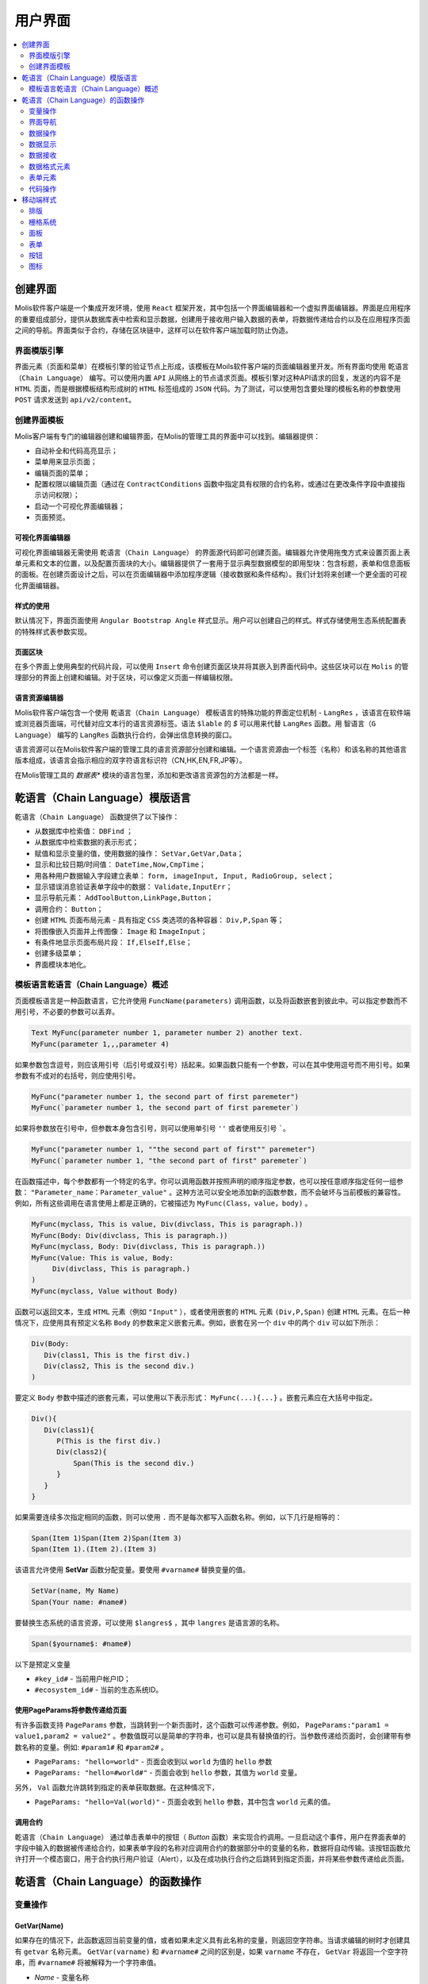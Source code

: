 ################################################################################
用户界面
################################################################################

.. contents::
  :local:
  :depth: 2

********************************************************************************
创建界面
********************************************************************************
Molis软件客户端是一个集成开发环境，使用 ``React`` 框架开发，其中包括一个界面编辑器和一个虚拟界面编辑器。界面是应用程序的重要组成部分，提供从数据库表中检索和显示数据，创建用于接收用户输入数据的表单，将数据传递给合约以及在应用程序页面之间的导航。界面类似于合约，存储在区块链中，这样可以在软件客户端加载时防止伪造。

界面模版引擎
==============================
界面元素（页面和菜单）在模板引擎的验证节点上形成，该模板在Moils软件客户端的页面编辑器里开发。所有界面均使用 ``乾语言（Chain Language）`` 编写。可以使用内置 ``API`` 从网络上的节点请求页面。模板引擎对这种API请求的回复，发送的内容不是 ``HTML`` 页面，而是根据模板结构形成树的 ``HTML`` 标签组成的 ``JSON`` 代码。为了测试，可以使用包含要处理的模板名称的参数使用 ``POST`` 请求发送到 ``api/v2/content``。

创建界面模板
==============================
Molis客户端有专门的编辑器创建和编辑界面，在Molis的管理工具的界面中可以找到。编辑器提供：

- 自动补全和代码高亮显示；
- 菜单用来显示页面；
- 编辑页面的菜单；
- 配置权限以编辑页面（通过在 ``ContractConditions`` 函数中指定具有权限的合约名称，或通过在更改条件字段中直接指示访问权限）；
- 启动一个可视化界面编辑器；
- 页面预览。

可视化界面编辑器
-----------------------------
可视化界面编辑器无需使用 ``乾语言（Chain Language）`` 的界面源代码即可创建页面。编辑器允许使用拖曳方式来设置页面上表单元素和文本的位置，以及配置页面块的大小。编辑器提供了一套用于显示典型数据模型的即用型块：包含标题，表单和信息面板的面板。在创建页面设计之后，可以在页面编辑器中添加程序逻辑（接收数据和条件结构）。我们计划将来创建一个更全面的可视化界面编辑器。

样式的使用
-----------------------------
默认情况下，界面页面使用 ``Angular Bootstrap Angle`` 样式显示。用户可以创建自己的样式。样式存储使用生态系统配置表的特殊样式表参数实现。

页面区块
-----------------------------
在多个界面上使用典型的代码片段，可以使用 ``Insert`` 命令创建页面区块并将其嵌入到界面代码中。这些区块可以在 ``Molis`` 的管理部分的界面上创建和编辑。对于区块，可以像定义页面一样编辑权限。

语言资源编辑器
-----------------------------
Molis软件客户端包含一个使用 ``乾语言（Chain Language）`` 模板语言的特殊功能的界面定位机制 - ``LangRes`` ，该语言在软件端或浏览器页面端，可代替对应文本行的语言资源标签。语法 ``$lable`` 的 *$* 可以用来代替 ``LangRes`` 函数。用 ``智语言（G Language）`` 编写的 ``LangRes`` 函数执行合约，会弹出信息转换的窗口。

语言资源可以在Molis软件客户端的管理工具的语言资源部分创建和编辑。一个语言资源由一个标签（名称）和该名称的其他语言版本组成，该语言会指示相应的双字符语言标识符（CN,HK,EN,FR,JP等）。

在Molis管理工具的 *数据表** 模块的语言包里，添加和更改语言资源包的方法都是一样。

********************************************************************************
乾语言（Chain Language）模版语言
********************************************************************************

``乾语言（Chain Language）`` 函数提供了以下操作：

- 从数据库中检索值： ``DBFind`` ；
- 从数据库中检索数据的表示形式；
- 赋值和显示变量的值，使用数据的操作： ``SetVar,GetVar,Data``；
- 显示和比较日期/时间值： ``DateTime,Now,CmpTime``；
- 用各种用户数据输入字段建立表单： ``form, imageInput, Input, RadioGroup, select``；
- 显示错误消息验证表单字段中的数据： ``Validate,InputErr``；
- 显示导航元素： ``AddToolButton,LinkPage,Button``；
- 调用合约： ``Button``；
- 创建 ``HTML`` 页面布局元素 - 具有指定 ``CSS`` 类选项的各种容器： ``Div,P,Span`` 等；
- 将图像嵌入页面并上传图像： ``Image`` 和 ``ImageInput``；
- 有条件地显示页面布局片段： ``If,ElseIf,Else``；
- 创建多级菜单；
- 界面模块本地化。

模板语言乾语言（Chain Language）概述
============================================================
页面模板语言是一种函数语言，它允许使用 ``FuncName(parameters)`` 调用函数，以及将函数嵌套到彼此中。可以指定参数而不用引号，不必要的参数可以丢弃。

.. code:: js

      Text MyFunc(parameter number 1, parameter number 2) another text.
      MyFunc(parameter 1,,,parameter 4)
      
如果参数包含逗号，则应该用引号（后引号或双引号）括起来。如果函数只能有一个参数，可以在其中使用逗号而不用引号。如果参数有不成对的右括号，则应使用引号。

.. code:: js

      MyFunc("parameter number 1, the second part of first paremeter")
      MyFunc(`parameter number 1, the second part of first paremeter`)
      
如果将参数放在引号中，但参数本身包含引号，则可以使用单引号 ``''`` 或者使用反引号 `````。
      
.. code:: js

      MyFunc("parameter number 1, ""the second part of first"" paremeter")
      MyFunc(`parameter number 1, "the second part of first" paremeter`)
      
在函数描述中，每个参数都有一个特定的名字。你可以调用函数并按照声明的顺序指定参数，也可以按任意顺序指定任何一组参数： ``"Parameter_name：Parameter_value"`` 。这种方法可以安全地添加新的函数参数，而不会破坏与当前模板的兼容性。例如，所有这些调用在语言使用上都是正确的，它被描述为 ``MyFunc(Class，value，body)`` 。

.. code:: js

      MyFunc(myclass, This is value, Div(divclass, This is paragraph.))
      MyFunc(Body: Div(divclass, This is paragraph.))
      MyFunc(myclass, Body: Div(divclass, This is paragraph.))
      MyFunc(Value: This is value, Body: 
           Div(divclass, This is paragraph.)
      )
      MyFunc(myclass, Value without Body)
      
函数可以返回文本，生成 ``HTML`` 元素（例如 ``"Input"`` ），或者使用嵌套的 ``HTML`` 元素 ``(Div,P,Span)`` 创建 ``HTML`` 元素。在后一种情况下，应使用具有预定义名称 ``Body`` 的参数来定义嵌套元素。例如，嵌套在另一个 ``div`` 中的两个 ``div`` 可以如下所示：

.. code:: js

      Div(Body:
         Div(class1, This is the first div.)
         Div(class2, This is the second div.)
      )
      
要定义 ``Body`` 参数中描述的嵌套元素，可以使用以下表示形式： ``MyFunc(...){...}`` 。嵌套元素应在大括号中指定。

.. code:: js

      Div(){
         Div(class1){
            P(This is the first div.)
            Div(class2){
                Span(This is the second div.)
            }
         }
      }
      
如果需要连续多次指定相同的函数，则可以使用 ``.`` 而不是每次都写入函数名称。例如，以下几行是相等的：
     
.. code:: js

     Span(Item 1)Span(Item 2)Span(Item 3)
     Span(Item 1).(Item 2).(Item 3)
     
该语言允许使用 **SetVar** 函数分配变量。要使用 ``#varname#`` 替换变量的值。

.. code:: js

     SetVar(name, My Name)
     Span(Your name: #name#)
     
要替换生态系统的语言资源，可以使用 ``$langres$`` ，其中 ``langres`` 是语言源的名称。

.. code:: js

     Span($yourname$: #name#)
     
以下是预定义变量

* ``#key_id#`` - 当前用户帐户ID；
* ``#ecosystem_id#`` - 当前的生态系统ID。

使用PageParams将参数传递给页面
-----------------------------------------------------------
有许多函数支持 ``PageParams`` 参数，当跳转到一个新页面时，这个函数可以传递参数。例如， ``PageParams:"param1 = value1,param2 = value2"`` 。参数值既可以是简单的字符串，也可以是具有替换值的行。当参数传递给页面时，会创建带有参数名称的变量。例如: ``#param1#`` 和 ``#param2#`` 。

* ``PageParams: "hello=world"`` - 页面会收到以 ``world`` 为值的 ``hello`` 参数
* ``PageParams: "hello=#world#"`` - 页面会收到 ``hello`` 参数，其值为 ``world`` 变量。

另外， ``Val`` 函数允许跳转到指定的表单获取数据。在这种情况下，

* ``PageParams: "hello=Val(world)"`` - 页面会收到 ``hello`` 参数，其中包含 ``world`` 元素的值。


调用合约
-----------------------------
``乾语言（Chain Language）`` 通过单击表单中的按钮（ *Button* 函数）来实现合约调用。一旦启动这个事件，用户在界面表单的字段中输入的数据被传递给合约，如果表单字段的名称对应调用合约的数据部分中的变量的名称，数据将自动传输。该按钮函数允许打开一个模态窗口，用于合约执行用户验证（Alert），以及在成功执行合约之后跳转到指定页面，并将某些参数传递给此页面。 

********************************************************************************
乾语言（Chain Language）的函数操作
********************************************************************************

变量操作
==============================
GetVar(Name)
------------------------------
如果存在的情况下，此函数返回当前变量的值，或者如果未定义具有此名称的变量，则返回空字符串。当请求编辑的树时才创建具有 ``getvar`` 名称元素。  ``GetVar(varname)`` 和 ``#varname#`` 之间的区别是，如果 ``varname`` 不存在， ``GetVar`` 将返回一个空字符串，而 ``#varname#`` 将被解释为一个字符串值。

* *Name* - 变量名称

.. code:: js

     If(GetVar(name)){#name#}.Else{Name is unknown}
      
SetVar(Name, Value)
------------------------------
将一个值赋给一个 ``Name`` 变量。

* *Name* - 变量的名称；
* *Value* - 变量的值，可以包含对另一个变量的引用。

.. code:: js

     SetVar(name, John Smith).(out, I am #name#)
     Span(#out#)      

界面导航
==============================     
AddToolButton(Title, Icon, Page, PageParams)
------------------------------------------------------------
向按钮面板添加一个按钮。创建 **AddToolButton** 元素。

* *Title* - 按钮标题；
* *Icon* - 按钮的图标；
* *Page* - 跳转的页面名称；
* *PageParams* - 页面的参数。

.. code:: js

      AddToolButton(Help, help, help_page) 
      
Button(Body, Page, Class, Contract, Params, PageParams) [.Alert(Text,ConfirmButton,CancelButton,Icon)] [.Style(Style)]
------------------------------------------------------------------------------------------------------------------------------------------------------

创建一个 **Button** HTML元素。这个元素创建一个按钮，它发送一个指定的合约执行。

* *Body* - 子文本或者元素；
* *Page* - 要重定向到的页面的名称；
* *Class* - 类的按钮；
* *Contract* - 执行的合约的名称；
* *Params* - 传递给合约的数值列表。默认情况下，合约参数（数据段）的值是从具有相似名称标识符（id）的HTML元素（例如，输入字段）获得的。如果元素标识符合约参数的名称不同，则应使用 ``contractField1 = idname1,contractField2 = idname2`` 格式中的分配。该参数作为目标对象 ``{field1:idname1,field2:idname2}`` 返回给 ``attr`` ；
* *PageParams* - 跳转到页面的参数，格式：``contractField1 = idname1，contractField2 = idname2`` 。在这种情况下，目标页面上会创建参数名称为  ``#contractField1#`` 和 ``#contractField2#`` 的变量，并为其分配指定的值（请参阅 *使用PageParams将参数传递给页面* 部分）。

**Alert** - 显示一条消息。

* *Text* - 消息文本；
* *ConfirmButton* - 确认按钮标题；
* *CancelButton* - 取消按钮标题；
* *Icon* - 按钮图标。

**Style** - 用于指定CSS样式。

* *Style* - css样式。

.. code:: js

      Button(Submit, default_page, mybtn_class).Alert(Alert message)
      Button(Contract: MyContract, Body:My Contract, Class: myclass, Params:"Name=myid,Id=i10,Value")
      
LinkPage(Body, Page, Class, PageParams) [.Style(Style)]
------------------------------------------------------------
创建一个 **LinkPage** 元素 - 一个页面的链接。
 
* *Body* - 子文本或元素；
* *Page* - 页面重定向到；
* *Class* - 这个按钮的类；
* *PageParams* - 重定向参数。

**Style** - 指定CSS样式

* *Style* - css样式。

.. code:: js

      LinkPage(My Page, default_page, mybtn_class)

数据操作
==============================
And (Parameters)
------------------------------
该函数返回 **and** 逻辑运算的执行结果，括号中列出所有参数，并以逗号分隔。 如果参数值等于空字符串( ``""`` ),零或 *false*，则参数值为 ``"false"`` 。 在所有其他情况下，参数值是 ``"true"`` 。 如果为 ``true`` ，则函数返回 ``1``,否则返回 ``0`` 。仅当请求编辑的树模块时才创建名 ``And`` 元素。

.. code:: js

      If(And(#myval1#,#myval2#), Span(OK))

Calculate(Exp, Type, Prec)
------------------------------------------------------------
该函数返回 **Exp** 参数中传递算术表达式的结果。使用以下操作：+，-，x，/和（）。

* **Exp** - 算术表达式。包含数字和 *#name#* 变量；
* **Type** - 结果数据类型: ``int, float, money`` 。如果没有指定，类型默认是 *float* 。如果有小数点的数字，或者在其他所有情况下 *int* ；
* **Prec** -  *float* 和 *money* 类型指定后的有效位数点；

例如： ``Calculate( Exp: (342278783438+5000)*(#val#-932780000), Type: money, Prec:18 )``， ``Calculate(10000-(34+5)*#val#)``， ``Calculate("((10+#val#-45)*3.0-10)/4.5 + #val#", Prec: 4)``。

CmpTime(Time1, Time2)
------------------------------
此函数比较两个时间值的格式相同（最好是标准格式 - YYYY-MM-DD HH：MM：SS，但是可以使用任何格式，前提是序列从几年到几秒）。返回：

* **-1** - Time1 < Time2； 
* **0** - Time1 = Time2；
* **1** - Time1 > Time2。

.. code:: js

     If(CmpTime(#time1#, #time2#)<0){...}
     
DateTime(DateTime, Format)
------------------------------
此函数以指定的格式显示时间和日期。

 *  *DateTime* - 时间和日期标准格式 ``2006-01-02T15:04:05``；
 *  *Format* -  格式: ``YY`` 2位年份格式, ``YYYY`` 4位年份格式, ``MM`` - month, ``DD`` - day, ``HH`` - hours, ``MM`` - minutes, ``SS`` – seconds. Example: ``YY/MM/DD HH:MM``. 如果未指定格式，则将使用 *languages* 表中设置的 *timeformat* 参数值。 如果这个参数不存在，则将使用 ``"YYYY-MM-DD HH:MI:SS"`` 格式。
 
 .. code:: js

    DateTime(2017-11-07T17:51:08)
    DateTime(#mytime#,HH:MI DD.MM.YYYY)

Now(Format, Interval) 
------------------------------
该函数以指定的格式返回当前时间，默认情况下是 ``UNIX`` 格式（ ``1970年1月1日`` 以来经过的秒数）。 如果请求的时间格式是 *datetime*，则日期和时间显示为 ``"YYYY-MM-DD HH:MI:SS"`` 。 间隔可以在第二个参数中指定（例如，*+5天*）。

* *Format* - 输出的格式为 ``YYYY, MM, DD, HH, MI, SS`` 或 *datetime*；
* *Interval* - 向后或向前的时间偏移。

.. code:: js

       Now()
       Now(DD.MM.YYYY HH:MM)
       Now(datetime,-3 hours)

Or(parameters)
------------------------------
此函数返回 **IF** 逻辑运算结果，其中所有参数在括号中指定，并以逗号分隔。 如果参数值等于空字符串(``""``)， ``0`` 或 ``false`` ，则参数值为 ``"false"`` 。 在所有其他情况下，参数值被认为是 ``"true"`` 。 该函数在其他情况下返回 ``1`` 或 ``0`` 。元素 **Or** 仅在请求编辑的树时才创建。

.. code:: js

      If(Or(#myval1#,#myval2#), Span(OK))

数据显示
==============================
Code(Text)
------------------------------
创建一个 **Code** 元素来显示指定的代码。

	
* *Text* - 源代码。

.. code:: js

      Code( P(This is the first line.
          Span(This is the second line.))
      )  

Chart(Type, Source, FieldLabel, FieldValue, Colors)
------------------------------------------------------------------------------------------
创建HTML图表。

 * *Type* - 图表类型；
 * *Source* - 数据源的名称，例如 *DBFind* 命令；
 * *FieldLabel* - 标题字段的名称；
 * *FieldValue* - 值字段的名称；
 * *Colors* - 颜色列表。

.. code:: 

      Data(mysrc,"name,count"){
          John Silver,10
          "Mark, Smith",20
          "Unknown ""Person""",30
      }
      Chart(Type: "bar", Source: mysrc, FieldLabel: "name", FieldValue: "count", Colors: "red, green")
	  
ForList(Source, Body)
------------------------------
以 *Body* 中设置的模板格式显示来自 *Source* 数据源的元素列表，并创建 **ForList** 元素。

* *Source* - 数据源来自 *DBFind* 或 *Data* 函数；
* *Body* - 插入元素的模板。

.. code:: js

      ForList(mysrc){Span(#name#)}
      
Image(Src,Alt,Class) [.Style(Style)]
------------------------------------------------------------
创建一个 **Image** 元素的标签。
 
* *Src* - 图片源，文件或 ``data:...``；
* *Alt* - 替代图片的文字；
* *Сlass* - 类名。

.. code:: js

    Image(\images\myphoto.jpg)    
    
MenuGroup(Title, Body, Icon) 
------------------------------
在菜单中形成一个嵌套子菜单并返回 **MenuGroup** 元素。 在用语言资源替换之前，*name* 参数也将返回 *Title* 的值。

* *Title* - 菜单项名称；
* *Body* - 菜单组中的子菜单；
* *Icon* - 图标。

.. code:: js

      MenuGroup(My Menu){
          MenuItem(Interface, sys-interface)
          MenuItem(Dahsboard, dashboard_default)
      }
      
MenuItem(Title, Page, Params, Icon, Vde) 
------------------------------------------------------------
创建一个菜单项并返回 **MenuItem** 元素。

* *Title* - 菜单项名称；
* *Page* - 页面重定向到；
* *Params* - 参数以 ``var:value`` 格式传递给页面，用逗号分隔；
* *Icon* - 图标；
* *Vde* -  定义在虚拟生态系统过渡的参数。如果 ``Vde:true`` ，则链接重定向到VDE。如果 ``Vde:false`` ，则链接重定向到区块链。如果没有指定参数，则根据菜单的加载位置来定义。

.. code:: js

       MenuItem(Interface, interface)
       
Table(Source, Columns) [.Style(Style)]
------------------------------------------------------------
创建一个 ``HTML`` 的 ``table`` 元素。

* *Source* - 数据源名称，例如，在 **DBFind** 命令中；
* *Columns* - 标题和相应的列名称，如下所示： ``Title1=column1,Title2=column2``。

**Style** - 指定CSS样式

* *Style* - css样式。

.. code:: js

      DBFind(mytable, mysrc)
      Table(mysrc,"ID=id,Name=name")
      
数据接收
==============================
Address (account)
------------------------------
这个函数返回地址数值给出的 ``1234-5678 -...- 7990`` 格式的帐号地址。 如果没有指定地址，则将当前用户地址作为参数。

.. code:: js

      Span(Your wallet: Address(#account#))

Data(Source,Columns,Data) [.Custom(Column,Body)]
------------------------------------------------------------
创建 **Data** 元素并填充指定的数据放入 *Source* ，然后在 *Table* 和其他命令resivieng *Source* 中指定输入的数据。 列名的顺序对应于 *data* 条目的值。
 
* *Source* - 数据源名称。 你可以指定任何名称，稍后必须将其包含在其他命令（例如 *Table* ）中作为数据源；
* *Columns* - 列的列表；
* *Data* - 每行一个数据条目，用逗号分隔。 数据应该与 *Columns* 中设置的顺序相同，Entry值可以用双引号括起来。 如果你需要在文本中使用引号，请使用双引号；
* **Custom** - 允许为数据分配计算列表。 例如，你可以为按钮和其他页面布局元素指定一个模板。 可以分配多个计算列表。 通常，这些字段被分配用于输出到 *Table* 和其他使用接收数据的命令。
 
  * *Column* - 列名称。 应该分配一个独特的名字；
  * *Body* - 一个代码片段。 你可以使用 ``#columnname#`` 从这个条目的其他列中获取值，并在这个代码片段中使用它们。

.. code:: js

    Data(mysrc,"id,name"){
	"1",John Silver
	2,"Mark, Smith"
	3,"Unknown ""Person"""
     }.Custom(link){Button(Body: View, Class: btn btn-link, Page: user, PageParams: "id=#id#"}    

DBFind(table, Source) [.Columns(columns)] [.Where(conditions)] [.WhereId(id)] [.Order(name)] [.Limit(limit)] [.Offset(offset)] [.Ecosystem(id)] [.Custom(Column,Body)][.Vars(Prefix)]
------------------------------------------------------------------------------------------------------------------------------------------------------------------------------------------------------------------
创建 **dbfind** 元素，使用 *table* 表中的数据填充它，并将其放到 *Source* 结构中。 *Source* 结构可以用于 *Table* 和其他接收 *Source* 的命令作为输入数据。 *data* 中的记录顺序应该与列名称的顺序相对应。

* **Name** - 表名称；
* **Source** - 任意数据源名称；
* **Columns** - 要返回的列的列表。 如果未指定，则将返回所有列；
* **Where** - 搜索条件。 例如： ``.Where(name = '#myval#')``；
* **WhereId** - 按ID搜索。 例如： ``.WhereId(1)``；
* **Order** - 字段排序；
* **Limit** - 返回的行数， ``Default value = 25, maximum value = 250``；
* **Offset** - 返回行的偏移量；
* **Ecosystem** - 生态系统ID。 默认情况下，数据是从当前生态系统的指定表中获取的；
* **Custom** - 允许为数据分配计算列。 例如，你可以为按钮和其他页面布局元素指定一个模板。你可以分配任意数量的计算列。通常，这些字段被分配用于输出到 *Table* 和其他使用接收数据的命令：
 
  * *Column* - 列名称。 应该分配一个独特的名字；
  * *Body* - 一个代码片段。 你可以使用 **#columnname#** 从此条目中的其他列中获取值，并在此代码片段中使用它们；
  * **Vars** - 该函数将从该查询中获取数据库表中的值，并生成一组变量。 指定此函数时， *Limit* 参数自动变为1，并且只返回一条记录。

* **Prefix** - 前缀函数用于为变量生成名称，并将结果行的值保存到该变量中：变量格式为 ``#prefix_id#，#prefix_name#`` ，其中列名称紧跟下划线符号。

.. code:: 

    DBFind(parameters,myparam)
    DBFind(parameters,myparam).Columns(name,value).Where(name='money')
    DBFind(parameters,myparam).Custom(myid){Strong(#id#)}.Custom(myname){
       Strong(Em(#name#))Div(myclass, #company#)
    }

EcosysParam(Name, Index, Source) 
------------------------------------------------------------
该函数从当前生态系统的参数表中获取参数值。 如果有结果名称的语言资源，则会进行相应的翻译。
 
* *Name* - 值名称；
* *Index* - 例如，如果 ``gender = male,female`` ,那么 ``EcosysParam(gender,2)`` 将会在以下情况下被指定为一个由逗号分隔的元素列表 返回 *famle*；
 
* *Source* - 你可以把接收由逗号分隔的参数值作为 *data* 对象。 之后，你将能够将此列表指定为 *Table* 和 *Select* 的数据源。如果你指定了这个参数，那么函数会返回一个列表作为 *Data* 对象，而不是一个单独的值。


.. code:: js

     Address(EcosysParam(founder_account))
     EcosysParam(gender, Source: mygender)
 
     EcosysParam(Name: gender_list, Source: src_gender)
     Select(Name: gender, Source: src_gender, NameColumn: name, ValueColumn: id)
     
LangRes(Name, Lang)
------------------------------
返回指定的语言资源。如果要求编辑树，则返回 ``$langres$`` 元素。

* *Name* - 语言资源的名称；
* *Lang* - 默认情况下，返回是 *Accept-Language* 请求中定义的语言。 你可以指定自己的双字符语言标识符。

.. code:: js

      LangRes(name)
      LangRes(myres, fr)     

SysParam(Name) 
------------------------------
显示 ``system_parameters`` 表中系统参数的值。

* *Name* - 参数名称。

.. code:: js

     Address(SysParam(founder_account))

数据格式元素
============================== 
Div(Class, Body) [.Style(Style)]
------------------------------------------------------------
创建一个 *HTML* 的 ``div`` 元素。

* *Class* - 这个 *div* 元素的类；
* *Body* - 子元素。

**Style** - 用于指定css样式。

* *Style* - CSS样式。

.. code:: js

      Div(class1 class2, This is a paragraph.)
      
Em(Body, Class)
------------------------------
创建一个 *HTML* 的 ``em`` 元素

* *Body* -  子标签或文本；
* *Class* -  ``em`` 元素的类名。

.. code:: js

      This is an Em(important news).
      
P(Body, Class)
------------------------------
创建一个 ``P`` 标签

* *Body* - 子标签或文本，
* *Class* - ``p`` 元素的类名。

**Style** - 指定CSS样式，

* *Style* - CSS样式。

.. code:: js

      P(This is the first line.
        This is the second line.)
	
SetTitle(Title)
------------------------------
设置页面标题。 元素 **SetTitle** 将被创建。

* *Title* - 页面标题。

.. code:: js

     SetTitle(My page)	
	
Label(Body, Class, For) [.Style(Style)]
------------------------------------------------------------
创建一个 **Label** HTML元素。

* *Body* - 文本或者 ``HTML`` 元素；
* *Class* -  类名称；
* *For* - 属性下的值。

**Style** - 设置css样式。

* *Style* - CSS样式。

.. code:: js

      Label(The first item).	
	
Span(Body, Class) [.Style(Style)]
------------------------------------------------------------
创建一个 ``span`` 标签。

* *Body* - 文本或者 ``HTML`` 元素；
* *Class* -  ``span`` 标签的类名。

**Style** - 设置CSS样式。

* *Style* - css样式。

.. code:: js

      This is Span(the first item, myclass1).
      
Strong(Body, Class)
------------------------------
创建一个 ``Strong`` 的标签。

* *Body* - 文本或者 ``HTML`` 元素；
* *Class* - 类名。

.. code:: js

      This is Strong(the first item, myclass1).
      
表单元素
==============================      
Form(Class, Body) [.Style(Style)]
------------------------------------------------------------
创建一个 ``form`` 表单。

* *Class* - 类名；
* *Body* - 子元素。

**Style** - 设置样式。

* *Style* - css样式。

.. code:: js

      Form(class1 class2, Input(myid))
      
ImageInput(Name, Width, Ratio, Format) 
------------------------------------------------------------
这个函数为图片上传创建一个 **imageinput** 元素。 在第三个参数中，你可以指定要应用的图像高度或高宽比：*1/2*，*2/1*，*3/4* 等。默认宽度为 ``100像素`` ，宽高比为 ``1/1`` 。

* *Name* - 元素名称；
* *Width* - 裁剪图像的宽度；
* *Ratio* - 宽高比；
* *Format* - 上传图片的格式。

.. code:: js

   ImageInput(avatar, 100, 2/1)    
   
Input(Name,Class,Placeholder,Type,Value) [.Validate(validation parameters)] [.Style(Style)]
------------------------------------------------------------------------------------------------------------------------
创建一个 ``input`` 的表单元素。

* *Name* - 元素名称；
* *Class* -  ``input`` 表单的类名；
* *Placeholder* -  ``input`` 表单的 ``Placeholder`` ；
* *Type* - *input* 表单类型；
* *Value* - 元素值。

**Validate** - 参数验证。

**Style** - 设置样式。

* *Style* - css样式。

.. code:: js

      Input(Name: name, Type: text, Placeholder: Enter your name)
      Input(Name: num, Type: text).Validate(minLength: 6, maxLength: 20)

InputErr(Name,validation errors)]
------------------------------------------------------------
用验证错误文本创建一个 **inputerr** 元素。

* *Name* - 对应的 **Input** 元素的名称。

.. code:: js

      InputErr(Name: name, 
          minLength: Value is too short, 
          maxLength: The length of the value must be less than 20 characters)
	  

RadioGroup(Name, Source, NameColumn, ValueColumn, Value, Class) [.Validate(validation parameters)] [.Style(Style)]
------------------------------------------------------------------------------------------------------------------------------------
创建一个 **RadioGroup** 元素。

* *Name* - 元素名称；
* *Source* - 数据源，例如：通过 *DBFind* 或 *Data* 函数获取；
* *NameColumn* - 列名要使用元素名称的来源；
* *ValueColumn* - 列名称使用元素值的来源。 此参数不能使用使用自定义创建的列；
* *Value* - 默认值；
* *Class* - 元素的类。

**Validate** - 参数验证。

**Style** - 设置样式。

* *Style* - css样式。

.. code:: js

      DBFind(mytable, mysrc)
      RadioGroup(mysrc, name)	  
      
Select(Name, Source, NameColumn, ValueColumn, Value, Class) [.Validate(validation parameters)] [.Style(Style)]
--------------------------------------------------------------------------------------------------------------------------
创建一个 ``select`` 的下拉列表。

* *Name* - 元素名称；
* *Source* - 数据源，例如：通过 *DBFind* 或 *Data* 函数获取；
* *NameColumn* - 元素名称的列表；
* *ValueColumn* - 元素值的列表。自定义创建列表时不应该指定该参数；
* *Value* - 默认值；
* *Class* - 元素的类名。

**Validate** - 参数验证。

**Style** - 设置样式。

* *Style* - CSS样式。

.. code:: js

      DBFind(mytable, mysrc)
      Select(mysrc, name) 
      
代码操作
=========================
If(Condition){ Body } [.ElseIf(Condition){ Body }] [.Else{ Body }]
--------------------------------------------------------------------
条件表达式为 ``true`` 返回 ``If`` 语句块，否则返回 ``ElseIf`` 或者 ``Else`` 语句块。

* *Condition* - 如果条件等于 ``空字符串 0 或 false`` ，则认为条件未满足。否则，条件被视为正确；

* *Body* - 子元素。

.. code:: js

      If(#value#){
         Span(Value)
      }.ElseIf(#value2#){Span(Value 2)
      }.ElseIf(#value3#){Span(Value 3)}.Else{
         Span(Nothing)
      }
   
Include(Name)
------------------------------
该命令在页面的代码中插入模板，名称为 *Name* 。

* *Name* - 模板的名称。

.. code:: js

      Div(myclass, Include(mywidget))
      
************************************************
移动端样式
************************************************

排版
==============================

标题
------------------------------

* ``h1`` ... ``h6``

重点类名
------------------------------

* ``.text-muted``
* ``.text-primary``
* ``.text-success``
* ``.text-info``
* ``.text-warning``
* ``.text-danger``

颜色
------------------------------

* ``.bg-danger-dark``
* ``.bg-danger``
* ``.bg-danger-light``
* ``.bg-info-dark``
* ``.bg-info``
* ``.bg-info-light``
* ``.bg-primary-dark``
* ``.bg-primary``
* ``.bg-primary-light``
* ``.bg-success-dark``
* ``.bg-success``
* ``.bg-success-light``
* ``.bg-warning-dark``
* ``.bg-warning``
* ``.bg-warning-light``
* ``.bg-gray-darker``
* ``.bg-gray-dark``
* ``.bg-gray``
* ``.bg-gray-light``
* ``.bg-gray-lighter``

栅格系统
==============================
* ``.row``
* ``.row.row-table``
* ``.col-xs-1`` ... ``.col-xs-12`` 仅在父级具有 ``.row.row-table`` 类时才有效。

面板
==============================

* ``.panel``
* ``.panel.panel-heading``
* ``.panel.panel-body``
* ``.panel.panel-footer``

表单
==============================

* ``.form-control``

按钮
==============================

* ``.btn.btn-default``
* ``.btn.btn-link``
* ``.btn.btn-primary``
* ``.btn.btn-success``
* ``.btn.btn-info``
* ``.btn.btn-warning``
* ``.btn.btn-danger``

图标
==============================

所有图标来自FontAwesome: ``fa fa-<icon-name></icon-name>``。

所有图标来自SimpleLineIcons: ``icon-<icon-name>``。
   
      
